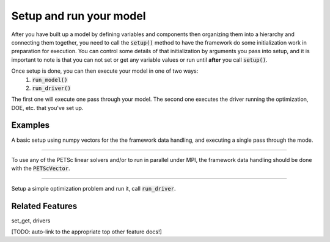 Setup and run your model
=========================

After you have built up a model by defining variables and components then organizing them into a hierarchy and connecting them together, \
you need to call the :code:`setup()` method to have the framework do some initialization work in preparation for execution.
You can control some details of that initialization by arguments you pass into setup,
and it is important to note is that you can not set or get any variable values or run until **after** you call :code:`setup()`.

.. automethod:: openmdao.core.problem.Problem.setup
    :noindex:

Once setup is done, you can then execute your model in one of two ways:
    #. :code:`run_model()`
    #. :code:`run_driver()`

The first one will execute one pass through your model.
The second one executes the driver running the optimization, DOE, etc. that you've set up.

Examples
---------

A basic setup using numpy vectors for the the framework data handling, and executing a single pass through the mode.

.. embed-test::
    openmdao.core.tests.test_problem.TestProblem.test_feature_numpyvec_setup

----

To use any of the PETSc linear solvers and/or to run in parallel under MPI, the framework data handling should be done with the :code:`PETScVector`.

.. embed-test::
    openmdao.core.tests.test_problem.TestProblem.test_feature_petsc_setup

----

Setup a simple optimization problem and run it, call :code:`run_driver`.

.. embed-test::
    openmdao.core.tests.test_problem.TestProblem.test_feature_run_driver



Related Features
-------------------
set_get, drivers

[TODO: auto-link to the appropriate top other feature docs!]
